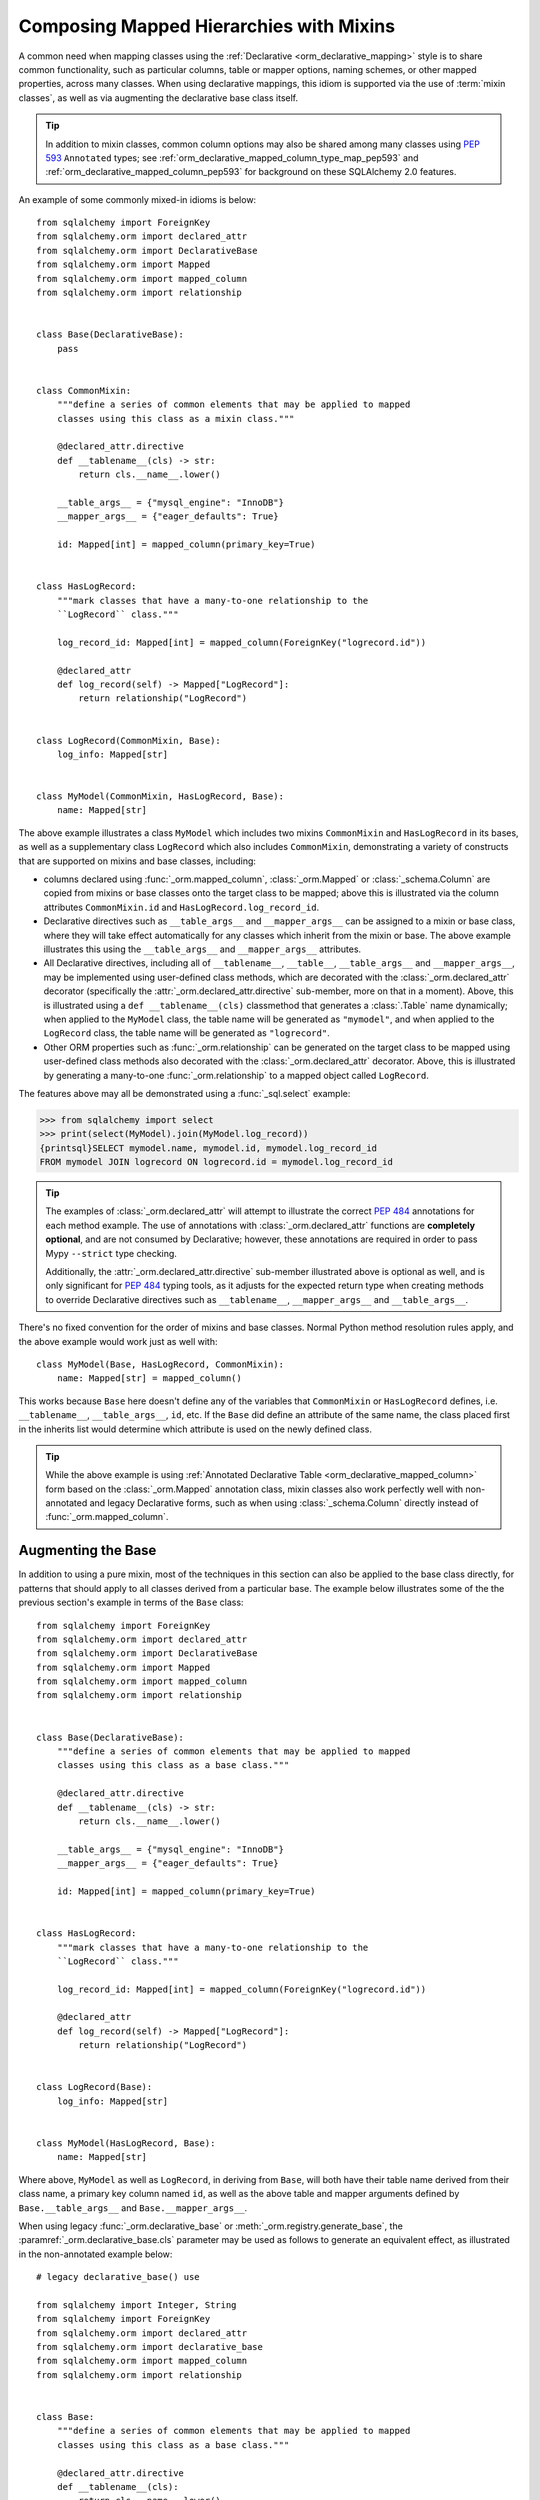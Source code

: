.. _orm_mixins_toplevel:

Composing Mapped Hierarchies with Mixins
========================================

A common need when mapping classes using the :ref:`Declarative
<orm_declarative_mapping>` style is to share common functionality, such as
particular columns, table or mapper options, naming schemes, or other mapped
properties, across many classes.  When using declarative mappings, this idiom
is supported via the use of :term:`mixin classes`, as well as via augmenting the declarative base
class itself.

.. tip::  In addition to mixin classes, common column options may also be
   shared among many classes using :pep:`593` ``Annotated`` types; see
   :ref:`orm_declarative_mapped_column_type_map_pep593` and
   :ref:`orm_declarative_mapped_column_pep593` for background on these
   SQLAlchemy 2.0 features.

An example of some commonly mixed-in idioms is below::

    from sqlalchemy import ForeignKey
    from sqlalchemy.orm import declared_attr
    from sqlalchemy.orm import DeclarativeBase
    from sqlalchemy.orm import Mapped
    from sqlalchemy.orm import mapped_column
    from sqlalchemy.orm import relationship


    class Base(DeclarativeBase):
        pass


    class CommonMixin:
        """define a series of common elements that may be applied to mapped
        classes using this class as a mixin class."""

        @declared_attr.directive
        def __tablename__(cls) -> str:
            return cls.__name__.lower()

        __table_args__ = {"mysql_engine": "InnoDB"}
        __mapper_args__ = {"eager_defaults": True}

        id: Mapped[int] = mapped_column(primary_key=True)


    class HasLogRecord:
        """mark classes that have a many-to-one relationship to the
        ``LogRecord`` class."""

        log_record_id: Mapped[int] = mapped_column(ForeignKey("logrecord.id"))

        @declared_attr
        def log_record(self) -> Mapped["LogRecord"]:
            return relationship("LogRecord")


    class LogRecord(CommonMixin, Base):
        log_info: Mapped[str]


    class MyModel(CommonMixin, HasLogRecord, Base):
        name: Mapped[str]

The above example illustrates a class ``MyModel`` which includes two mixins
``CommonMixin`` and ``HasLogRecord`` in its bases, as well as a supplementary
class ``LogRecord`` which also includes ``CommonMixin``, demonstrating a
variety of constructs that are supported on mixins and base classes, including:

* columns declared using :func:`_orm.mapped_column`, :class:`_orm.Mapped`
  or :class:`_schema.Column` are copied from mixins or base classes onto
  the target class to be mapped; above this is illustrated via the
  column attributes ``CommonMixin.id`` and ``HasLogRecord.log_record_id``.
* Declarative directives such as ``__table_args__`` and ``__mapper_args__``
  can be assigned to a mixin or base class, where they will take effect
  automatically for any classes which inherit from the mixin or base.
  The above example illustrates this using
  the ``__table_args__`` and ``__mapper_args__`` attributes.
* All Declarative directives, including all of ``__tablename__``, ``__table__``,
  ``__table_args__`` and ``__mapper_args__``,  may be implemented using
  user-defined class methods, which are decorated with the
  :class:`_orm.declared_attr` decorator (specifically the
  :attr:`_orm.declared_attr.directive` sub-member, more on that in a moment).
  Above, this is illustrated using a ``def __tablename__(cls)`` classmethod that
  generates a :class:`.Table` name dynamically; when applied to the
  ``MyModel`` class, the table name will be generated as ``"mymodel"``, and
  when applied to the ``LogRecord`` class, the table name will be generated
  as ``"logrecord"``.
* Other ORM properties such as :func:`_orm.relationship` can be generated
  on the target class to be mapped using user-defined class methods also
  decorated with the :class:`_orm.declared_attr` decorator.  Above, this is
  illustrated by generating a many-to-one :func:`_orm.relationship` to a mapped
  object called ``LogRecord``.

The features above may all be demonstrated using a :func:`_sql.select`
example:

.. sourcecode:: pycon+sql

    >>> from sqlalchemy import select
    >>> print(select(MyModel).join(MyModel.log_record))
    {printsql}SELECT mymodel.name, mymodel.id, mymodel.log_record_id
    FROM mymodel JOIN logrecord ON logrecord.id = mymodel.log_record_id

.. tip:: The examples of :class:`_orm.declared_attr` will attempt to illustrate
   the correct :pep:`484` annotations for each method example.  The use of annotations with
   :class:`_orm.declared_attr` functions are **completely optional**, and
   are not
   consumed by Declarative; however, these annotations are required in order
   to pass Mypy ``--strict`` type checking.

   Additionally, the :attr:`_orm.declared_attr.directive` sub-member
   illustrated above is optional as well, and is only significant for
   :pep:`484` typing tools, as it adjusts for the expected return type when
   creating methods to override Declarative directives such as
   ``__tablename__``, ``__mapper_args__`` and ``__table_args__``.

   .. versionadded:: 2.0  As part of :pep:`484` typing support for the
      SQLAlchemy ORM, added the :attr:`_orm.declared_attr.directive` to
      :class:`_orm.declared_attr` to distinguish between :class:`_orm.Mapped`
      attributes and Declarative configurational attributes

There's no fixed convention for the order of mixins and base classes.
Normal Python method resolution rules apply, and
the above example would work just as well with::

    class MyModel(Base, HasLogRecord, CommonMixin):
        name: Mapped[str] = mapped_column()

This works because ``Base`` here doesn't define any of the variables that
``CommonMixin`` or ``HasLogRecord`` defines, i.e. ``__tablename__``,
``__table_args__``, ``id``, etc. If the ``Base`` did define an attribute of the
same name, the class placed first in the inherits list would determine which
attribute is used on the newly defined class.

.. tip::  While the above example is using
   :ref:`Annotated Declarative Table <orm_declarative_mapped_column>` form
   based on the :class:`_orm.Mapped` annotation class, mixin classes also work
   perfectly well with non-annotated and legacy Declarative forms, such as when
   using :class:`_schema.Column` directly instead of
   :func:`_orm.mapped_column`.

.. versionchanged:: 2.0 For users coming from the 1.4 series of SQLAlchemy
   who may have been using the ref_mypy_toplevel, the
   :func:`_orm.declarative_mixin` class decorator is no longer needed
   to mark declarative mixins, assuming the mypy plugin is no longer in use.


Augmenting the Base
~~~~~~~~~~~~~~~~~~~

In addition to using a pure mixin, most of the techniques in this
section can also be applied to the base class directly, for patterns that
should apply to all classes derived from a particular base.  The example
below illustrates some of the the previous section's example in terms of the
``Base`` class::

    from sqlalchemy import ForeignKey
    from sqlalchemy.orm import declared_attr
    from sqlalchemy.orm import DeclarativeBase
    from sqlalchemy.orm import Mapped
    from sqlalchemy.orm import mapped_column
    from sqlalchemy.orm import relationship


    class Base(DeclarativeBase):
        """define a series of common elements that may be applied to mapped
        classes using this class as a base class."""

        @declared_attr.directive
        def __tablename__(cls) -> str:
            return cls.__name__.lower()

        __table_args__ = {"mysql_engine": "InnoDB"}
        __mapper_args__ = {"eager_defaults": True}

        id: Mapped[int] = mapped_column(primary_key=True)


    class HasLogRecord:
        """mark classes that have a many-to-one relationship to the
        ``LogRecord`` class."""

        log_record_id: Mapped[int] = mapped_column(ForeignKey("logrecord.id"))

        @declared_attr
        def log_record(self) -> Mapped["LogRecord"]:
            return relationship("LogRecord")


    class LogRecord(Base):
        log_info: Mapped[str]


    class MyModel(HasLogRecord, Base):
        name: Mapped[str]

Where above, ``MyModel`` as well as ``LogRecord``, in deriving from
``Base``, will both have their table name derived from their class name,
a primary key column named ``id``, as well as the above table and mapper
arguments defined by ``Base.__table_args__`` and ``Base.__mapper_args__``.

When using legacy :func:`_orm.declarative_base` or :meth:`_orm.registry.generate_base`,
the :paramref:`_orm.declarative_base.cls` parameter may be used as follows
to generate an equivalent effect, as illustrated in the non-annotated
example below::

    # legacy declarative_base() use

    from sqlalchemy import Integer, String
    from sqlalchemy import ForeignKey
    from sqlalchemy.orm import declared_attr
    from sqlalchemy.orm import declarative_base
    from sqlalchemy.orm import mapped_column
    from sqlalchemy.orm import relationship


    class Base:
        """define a series of common elements that may be applied to mapped
        classes using this class as a base class."""

        @declared_attr.directive
        def __tablename__(cls):
            return cls.__name__.lower()

        __table_args__ = {"mysql_engine": "InnoDB"}
        __mapper_args__ = {"eager_defaults": True}

        id = mapped_column(Integer, primary_key=True)


    Base = declarative_base(cls=Base)


    class HasLogRecord:
        """mark classes that have a many-to-one relationship to the
        ``LogRecord`` class."""

        log_record_id = mapped_column(ForeignKey("logrecord.id"))

        @declared_attr
        def log_record(self):
            return relationship("LogRecord")


    class LogRecord(Base):
        log_info = mapped_column(String)


    class MyModel(HasLogRecord, Base):
        name = mapped_column(String)

Mixing in Columns
~~~~~~~~~~~~~~~~~

Columns can be indicated in mixins assuming the
:ref:`Declarative table <orm_declarative_table>` style of configuration
is in use (as opposed to
:ref:`imperative table <orm_imperative_table_configuration>` configuration),
so that columns declared on the mixin can then be copied to be
part of the :class:`_schema.Table` that the Declarative process generates.
All three of the :func:`_orm.mapped_column`, :class:`_orm.Mapped`,
and :class:`_schema.Column` constructs may be declared inline in a
declarative mixin::

    class TimestampMixin:
        created_at: Mapped[datetime] = mapped_column(default=func.now())
        updated_at: Mapped[datetime]


    class MyModel(TimestampMixin, Base):
        __tablename__ = "test"

        id: Mapped[int] = mapped_column(primary_key=True)
        name: Mapped[str]

Where above, all declarative classes that include ``TimestampMixin``
in their class bases will automatically include a column ``created_at``
that applies a timestamp to all row insertions, as well as an ``updated_at``
column, which does not include a default for the purposes of the example
(if it did, we would use the :paramref:`_schema.Column.onupdate` parameter
which is accepted by :func:`_orm.mapped_column`).  These column constructs
are always **copied from the originating mixin or base class**, so that the
same mixin/base class may be applied to any number of target classes
which will each have their own column constructs.

All Declarative column forms are supported by mixins, including:

* **Annotated attributes**  - with or without :func:`_orm.mapped_column` present::

    class TimestampMixin:
        created_at: Mapped[datetime] = mapped_column(default=func.now())
        updated_at: Mapped[datetime]

* **mapped_column** - with or without :class:`_orm.Mapped` present::

    class TimestampMixin:
        created_at = mapped_column(default=func.now())
        updated_at: Mapped[datetime] = mapped_column()

* **Column** - legacy Declarative form::

    class TimestampMixin:
        created_at = Column(DateTime, default=func.now())
        updated_at = Column(DateTime)

In each of the above forms, Declarative handles the column-based attributes
on the mixin class by creating a **copy** of the construct, which is then
applied to the target class.

.. versionchanged:: 2.0 The declarative API can now accommodate
   :class:`_schema.Column` objects as well as :func:`_orm.mapped_column`
   constructs of any form when using mixins without the need to use
   :func:`_orm.declared_attr`.  Previous limitations which prevented columns
   with :class:`_schema.ForeignKey` elements from being used directly
   in mixins have been removed.


.. _orm_declarative_mixins_relationships:

Mixing in Relationships
~~~~~~~~~~~~~~~~~~~~~~~

Relationships created by :func:`~sqlalchemy.orm.relationship` are provided
with declarative mixin classes exclusively using the
:class:`_orm.declared_attr` approach, eliminating any ambiguity
which could arise when copying a relationship and its possibly column-bound
contents. Below is an example which combines a foreign key column and a
relationship so that two classes ``Foo`` and ``Bar`` can both be configured to
reference a common target class via many-to-one::

    from sqlalchemy import ForeignKey
    from sqlalchemy.orm import DeclarativeBase
    from sqlalchemy.orm import declared_attr
    from sqlalchemy.orm import Mapped
    from sqlalchemy.orm import mapped_column
    from sqlalchemy.orm import relationship


    class Base(DeclarativeBase):
        pass


    class RefTargetMixin:
        target_id: Mapped[int] = mapped_column(ForeignKey("target.id"))

        @declared_attr
        def target(cls) -> Mapped["Target"]:
            return relationship("Target")


    class Foo(RefTargetMixin, Base):
        __tablename__ = "foo"
        id: Mapped[int] = mapped_column(primary_key=True)


    class Bar(RefTargetMixin, Base):
        __tablename__ = "bar"
        id: Mapped[int] = mapped_column(primary_key=True)


    class Target(Base):
        __tablename__ = "target"
        id: Mapped[int] = mapped_column(primary_key=True)

With the above mapping, each of ``Foo`` and ``Bar`` contain a relationship
to ``Target`` accessed along the ``.target`` attribute:

.. sourcecode:: pycon+sql

    >>> from sqlalchemy import select
    >>> print(select(Foo).join(Foo.target))
    {printsql}SELECT foo.id, foo.target_id
    FROM foo JOIN target ON target.id = foo.target_id{stop}
    >>> print(select(Bar).join(Bar.target))
    {printsql}SELECT bar.id, bar.target_id
    FROM bar JOIN target ON target.id = bar.target_id{stop}

Special arguments such as :paramref:`_orm.relationship.primaryjoin` may also
be used within mixed-in classmethods, which often need to refer to the class
that's being mapped.  For schemes that need to refer to locally mapped columns, in
ordinary cases these columns are made available by Declarative as attributes
on the mapped class which is passed as the ``cls`` argument to the
decorated classmethod.  Using this feature, we could for
example rewrite the ``RefTargetMixin.target`` method using an
explicit primaryjoin which refers to pending mapped columns on both
``Target`` and ``cls``::

    class Target(Base):
        __tablename__ = "target"
        id: Mapped[int] = mapped_column(primary_key=True)


    class RefTargetMixin:
        target_id: Mapped[int] = mapped_column(ForeignKey("target.id"))

        @declared_attr
        def target(cls) -> Mapped["Target"]:
            # illustrates explicit 'primaryjoin' argument
            return relationship("Target", primaryjoin=Target.id == cls.target_id)

.. _orm_declarative_mixins_mapperproperty:

Mixing in :func:`_orm.column_property` and other :class:`_orm.MapperProperty` classes
~~~~~~~~~~~~~~~~~~~~~~~~~~~~~~~~~~~~~~~~~~~~~~~~~~~~~~~~~~~~~~~~~~~~~~~~~~~~~~~~~~~~~~

Like :func:`_orm.relationship`, other
:class:`_orm.MapperProperty` subclasses such as
:func:`_orm.column_property` also need to have class-local copies generated
when used by mixins, so are also declared within functions that are
decorated by :class:`_orm.declared_attr`.   Within the function,
other ordinary mapped columns that were declared with :func:`_orm.mapped_column`,
:class:`_orm.Mapped`, or :class:`_schema.Column` will be made available from the ``cls`` argument
so that they may be used to compose new attributes, as in the example below which adds two
columns together::

    from sqlalchemy.orm import column_property
    from sqlalchemy.orm import DeclarativeBase
    from sqlalchemy.orm import declared_attr
    from sqlalchemy.orm import Mapped
    from sqlalchemy.orm import mapped_column


    class Base(DeclarativeBase):
        pass


    class SomethingMixin:
        x: Mapped[int]
        y: Mapped[int]

        @declared_attr
        def x_plus_y(cls) -> Mapped[int]:
            return column_property(cls.x + cls.y)


    class Something(SomethingMixin, Base):
        __tablename__ = "something"

        id: Mapped[int] = mapped_column(primary_key=True)

Above, we may make use of ``Something.x_plus_y`` in a statement where
it produces the full expression:

.. sourcecode:: pycon+sql

    >>> from sqlalchemy import select
    >>> print(select(Something.x_plus_y))
    {printsql}SELECT something.x + something.y AS anon_1
    FROM something

.. tip::  The :class:`_orm.declared_attr` decorator causes the decorated callable
   to behave exactly as a classmethod.  However, typing tools like Pylance_
   may not be able to recognize this, which can sometimes cause it to complain
   about access to the ``cls`` variable inside the body of the function.  To
   resolve this issue when it occurs, the ``@classmethod`` decorator may be
   combined directly with :class:`_orm.declared_attr` as::


      class SomethingMixin:
          x: Mapped[int]
          y: Mapped[int]

          @declared_attr
          @classmethod
          def x_plus_y(cls) -> Mapped[int]:
              return column_property(cls.x + cls.y)

   .. versionadded:: 2.0 - :class:`_orm.declared_attr` can accommodate a
      function decorated with ``@classmethod`` to help with :pep:`484`
      integration where needed.


.. _decl_mixin_inheritance:

Using Mixins and Base Classes with Mapped Inheritance Patterns
~~~~~~~~~~~~~~~~~~~~~~~~~~~~~~~~~~~~~~~~~~~~~~~~~~~~~~~~~~~~~~

When dealing with mapper inheritance patterns as documented at
:ref:`inheritance_toplevel`, some additional capabilities are present
when using :class:`_orm.declared_attr` either with mixin classes, or when
augmenting both mapped and un-mapped superclasses in a class hierarchy.

When defining functions decorated by :class:`_orm.declared_attr` on mixins or
base classes to be interpreted by subclasses in a mapped inheritance hierarchy,
there is an important distinction
made between functions that generate the special names used by Declarative such
as ``__tablename__``, ``__mapper_args__`` vs. those that may generate ordinary
mapped attributes such as :func:`_orm.mapped_column` and
:func:`_orm.relationship`.  Functions that define **Declarative directives** are
**invoked for each subclass in a hierarchy**, whereas functions that
generate **mapped attributes** are **invoked only for the first mapped
superclass in a hierarchy**.

The rationale for this difference in behavior is based on the fact that
mapped properties are already inheritable by classes, such as a particular
column on a superclass' mapped table should not be duplicated to that of a
subclass as well, whereas elements that are specific to a particular
class or its mapped table are not inheritable, such as the name of the
table that is locally mapped.

The difference in behavior between these two use cases is demonstrated
in the following two sections.

Using :func:`_orm.declared_attr` with inheriting :class:`.Table` and :class:`.Mapper` arguments
^^^^^^^^^^^^^^^^^^^^^^^^^^^^^^^^^^^^^^^^^^^^^^^^^^^^^^^^^^^^^^^^^^^^^^^^^^^^^^^^^^^^^^^^^^^^^^^^^

A common recipe with mixins is to create a ``def __tablename__(cls)``
function that generates a name for the mapped :class:`.Table` dynamically.

This recipe can be used to generate table names for an inheriting mapper
hierarchy as in the example below which creates a mixin that gives every class a simple table
name based on class name.  The recipe is illustrated below where a table name
is generated for the ``Person`` mapped class and the ``Engineer`` subclass
of ``Person``, but not for the ``Manager`` subclass of ``Person``::

    from typing import Optional

    from sqlalchemy import ForeignKey
    from sqlalchemy.orm import DeclarativeBase
    from sqlalchemy.orm import declared_attr
    from sqlalchemy.orm import Mapped
    from sqlalchemy.orm import mapped_column


    class Base(DeclarativeBase):
        pass


    class Tablename:
        @declared_attr.directive
        def __tablename__(cls) -> Optional[str]:
            return cls.__name__.lower()


    class Person(Tablename, Base):
        id: Mapped[int] = mapped_column(primary_key=True)
        discriminator: Mapped[str]
        __mapper_args__ = {"polymorphic_on": "discriminator"}


    class Engineer(Person):
        id: Mapped[int] = mapped_column(ForeignKey("person.id"), primary_key=True)

        primary_language: Mapped[str]

        __mapper_args__ = {"polymorphic_identity": "engineer"}


    class Manager(Person):
        @declared_attr.directive
        def __tablename__(cls) -> Optional[str]:
            """override __tablename__ so that Manager is single-inheritance to Person"""

            return None

        __mapper_args__ = {"polymorphic_identity": "manager"}

In the above example, both the ``Person`` base class as well as the
``Engineer`` class, being subclasses of the ``Tablename`` mixin class which
generates new table names, will have a generated ``__tablename__``
attribute, which to
Declarative indicates that each class should have its own :class:`.Table`
generated to which it will be mapped.   For the ``Engineer`` subclass, the style of inheritance
applied is :ref:`joined table inheritance <joined_inheritance>`, as it
will be mapped to a table ``engineer`` that joins to the base ``person``
table.  Any other subclasses that inherit from ``Person`` will also have
this style of inheritance applied by default (and within this particular example, would need to
each specify a primary key column; more on that in the next section).

By contrast, the ``Manager`` subclass of ``Person`` **overrides** the
``__tablename__`` classmethod to return ``None``.   This indicates to
Declarative that this class should **not** have a :class:`.Table` generated,
and will instead make use exclusively of the base :class:`.Table` to which
``Person`` is mapped.  For the ``Manager`` subclass, the style of inheritance
applied is :ref:`single table inheritance <single_inheritance>`.

The example above illustrates that Declarative directives like
``__tablename__`` are necessarily **applied to each subclass** individually,
as each mapped class needs to state which :class:`.Table` it will be mapped
towards, or if it will map itself to the inheriting superclass' :class:`.Table`.

If we instead wanted to **reverse** the default table scheme illustrated
above, so that
single table inheritance were the default and joined table inheritance
could be defined only when a ``__tablename__`` directive were supplied to
override it, we can make use of
Declarative helpers within the top-most ``__tablename__()`` method, in this
case a helper called :func:`.has_inherited_table`.  This function will
return ``True`` if a superclass is already mapped to a :class:`.Table`.
We may use this helper within the base-most ``__tablename__()`` classmethod
so that we may **conditionally** return ``None`` for the table name,
if a table is already present, thus indicating single-table inheritance
for inheriting subclasses by default::

    from sqlalchemy import ForeignKey
    from sqlalchemy.orm import DeclarativeBase
    from sqlalchemy.orm import declared_attr
    from sqlalchemy.orm import has_inherited_table
    from sqlalchemy.orm import Mapped
    from sqlalchemy.orm import mapped_column


    class Base(DeclarativeBase):
        pass


    class Tablename:
        @declared_attr.directive
        def __tablename__(cls):
            if has_inherited_table(cls):
                return None
            return cls.__name__.lower()


    class Person(Tablename, Base):
        id: Mapped[int] = mapped_column(primary_key=True)
        discriminator: Mapped[str]
        __mapper_args__ = {"polymorphic_on": "discriminator"}


    class Engineer(Person):
        @declared_attr.directive
        def __tablename__(cls):
            """override __tablename__ so that Engineer is joined-inheritance to Person"""

            return cls.__name__.lower()

        id: Mapped[int] = mapped_column(ForeignKey("person.id"), primary_key=True)

        primary_language: Mapped[str]

        __mapper_args__ = {"polymorphic_identity": "engineer"}


    class Manager(Person):

        __mapper_args__ = {"polymorphic_identity": "manager"}

.. _mixin_inheritance_columns:

Using :func:`_orm.declared_attr` to generate table-specific inheriting columns
^^^^^^^^^^^^^^^^^^^^^^^^^^^^^^^^^^^^^^^^^^^^^^^^^^^^^^^^^^^^^^^^^^^^^^^^^^^^^^^

In contrast to how ``__tablename__`` and other special names are handled when
used with :class:`_orm.declared_attr`, when we mix in columns and properties (e.g.
relationships, column properties, etc.), the function is
invoked for the **base class only** in the hierarchy, unless the
:class:`_orm.declared_attr` directive is used in combination with the
:attr:`_orm.declared_attr.cascading` sub-directive.  Below, only the
``Person`` class will receive a column
called ``id``; the mapping will fail on ``Engineer``, which is not given
a primary key::

    class HasId:
        id: Mapped[int] = mapped_column(primary_key=True)


    class Person(HasId, Base):
        __tablename__ = "person"

        discriminator: Mapped[str]
        __mapper_args__ = {"polymorphic_on": "discriminator"}


    # this mapping will fail, as there's no primary key
    class Engineer(Person):
        __tablename__ = "engineer"

        primary_language: Mapped[str]
        __mapper_args__ = {"polymorphic_identity": "engineer"}

It is usually the case in joined-table inheritance that we want distinctly
named columns on each subclass.  However in this case, we may want to have
an ``id`` column on every table, and have them refer to each other via
foreign key.  We can achieve this as a mixin by using the
:attr:`.declared_attr.cascading` modifier, which indicates that the
function should be invoked **for each class in the hierarchy**, in *almost*
(see warning below) the same way as it does for ``__tablename__``::

    class HasIdMixin:
        @declared_attr.cascading
        def id(cls) -> Mapped[int]:
            if has_inherited_table(cls):
                return mapped_column(ForeignKey("person.id"), primary_key=True)
            else:
                return mapped_column(Integer, primary_key=True)


    class Person(HasIdMixin, Base):
        __tablename__ = "person"

        discriminator: Mapped[str]
        __mapper_args__ = {"polymorphic_on": "discriminator"}


    class Engineer(Person):
        __tablename__ = "engineer"

        primary_language: Mapped[str]
        __mapper_args__ = {"polymorphic_identity": "engineer"}

.. warning::

    The :attr:`.declared_attr.cascading` feature currently does
    **not** allow for a subclass to override the attribute with a different
    function or value.  This is a current limitation in the mechanics of
    how ``@declared_attr`` is resolved, and a warning is emitted if
    this condition is detected.   This limitation only applies to
    ORM mapped columns, relationships, and other :class:`.MapperProperty`
    styles of attribute.  It does **not** apply to Declarative directives
    such as ``__tablename__``, ``__mapper_args__``, etc., which
    resolve in a different way internally than that of
    :attr:`.declared_attr.cascading`.


Combining Table/Mapper Arguments from Multiple Mixins
~~~~~~~~~~~~~~~~~~~~~~~~~~~~~~~~~~~~~~~~~~~~~~~~~~~~~

In the case of ``__table_args__`` or ``__mapper_args__``
specified with declarative mixins, you may want to combine
some parameters from several mixins with those you wish to
define on the class itself. The
:class:`_orm.declared_attr` decorator can be used
here to create user-defined collation routines that pull
from multiple collections::

    from sqlalchemy.orm import declarative_mixin, declared_attr


    class MySQLSettings:
        __table_args__ = {"mysql_engine": "InnoDB"}


    class MyOtherMixin:
        __table_args__ = {"info": "foo"}


    class MyModel(MySQLSettings, MyOtherMixin, Base):
        __tablename__ = "my_model"

        @declared_attr
        def __table_args__(cls):
            args = dict()
            args.update(MySQLSettings.__table_args__)
            args.update(MyOtherMixin.__table_args__)
            return args

        id = mapped_column(Integer, primary_key=True)

Creating Indexes with Mixins
~~~~~~~~~~~~~~~~~~~~~~~~~~~~

To define a named, potentially multicolumn :class:`.Index` that applies to all
tables derived from a mixin, use the "inline" form of :class:`.Index` and
establish it as part of ``__table_args__``::

    class MyMixin:
        a = mapped_column(Integer)
        b = mapped_column(Integer)

        @declared_attr
        def __table_args__(cls):
            return (Index(f"test_idx_{cls.__tablename__}", "a", "b"),)


    class MyModel(MyMixin, Base):
        __tablename__ = "atable"
        c = mapped_column(Integer, primary_key=True)

.. _Pylance: https://github.com/microsoft/pylance-release

